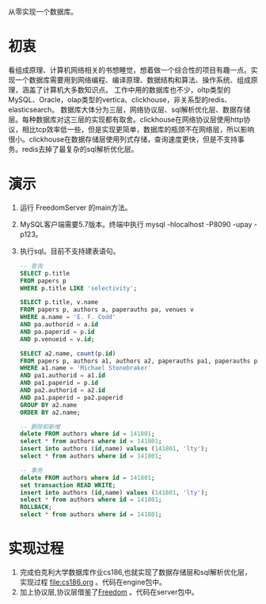 从零实现一个数据库。
* 初衷
  看组成原理、计算机网络相关的书想睡觉，想着做一个综合性的项目有趣一点。实现一个数据库需要用到网络编程、编译原理、数据结构和算法、操作系统、组成原理，涵盖了计算机大多数知识点。
  工作中用的数据库也不少，oltp类型的MySQL、Oracle，olap类型的vertica、clickhouse，非关系型的redis、elasticsearch。
  数据库大体分为三层，网络协议层、sql解析优化层、数据存储层。每种数据库对这三层的实现都有取舍。clickhouse在网络协议层使用http协议，相比tcp效率低一些，但是实现更简单，数据库的瓶颈不在网络层，所以影响很小。clickhouse在数据存储层使用列式存储，查询速度更快，但是不支持事务。redis去掉了最复杂的sql解析优化层。
* 演示
1. 运行 FreedomServer 的main方法。
2. MySQL客户端需要5.7版本。终端中执行 mysql -hlocalhost -P8090 -upay -p123。
3. 执行sql。目前不支持建表语句。
     #+begin_src sql
-- 查询
SELECT p.title
FROM papers p
WHERE p.title LIKE 'selectivity';

SELECT p.title, v.name
FROM papers p, authors a, paperauths pa, venues v
WHERE a.name = 'E. F. Codd'
AND pa.authorid = a.id
AND pa.paperid = p.id
AND p.venueid = v.id;
 
SELECT a2.name, count(p.id)
FROM papers p, authors a1, authors a2, paperauths pa1, paperauths pa2
WHERE a1.name = 'Michael Stonebraker'
AND pa1.authorid = a1.id 
AND pa1.paperid = p.id 
AND pa2.authorid = a2.id 
AND pa1.paperid = pa2.paperid
GROUP BY a2.name
ORDER BY a2.name;

-- 删除和新增
delete FROM authors where id = 141801;
select * from authors where id = 141801;
insert into authors (id,name) values (141801, 'lty');
select * from authors where id = 141801;

-- 事务
delete FROM authors where id = 141801;
set transaction READ WRITE;
insert into authors (id,name) values (141801, 'lty');
select * from authors where id = 141801;
ROLLBACK;
select * from authors where id = 141801;
       
     #+end_src

* 实现过程
1. 完成伯克利大学数据库作业cs186,也就实现了数据存储层和sql解析优化层，实现过程 [[file:cs186.org]] 。代码在engine包中。
2. 加上协议层,协议层借鉴了[[https://github.com/alchemystar/Freedom][Freedom]] 。代码在server包中。
     
